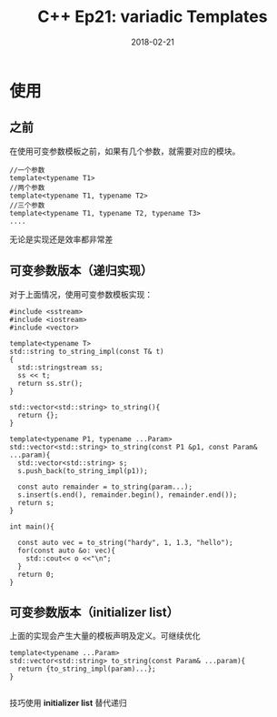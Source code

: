 #+TITLE: C++ Ep21: variadic Templates
#+DATE: 2018-02-21
#+LAYOUT: post
#+TAGS: Template
#+CATEGORIES: C++ Weekly

* 使用
** 之前
在使用可变参数模板之前，如果有几个参数，就需要对应的模块。
#+HTML: <!-- more -->

#+BEGIN_SRC C++
  //一个参数
  template<typename T1>
  //两个参数
  template<typename T1, typename T2>
  //三个参数
  template<typename T1, typename T2, typename T3>
  ....
#+END_SRC
无论是实现还是效率都非常差
** 可变参数版本（递归实现）
对于上面情况，使用可变参数模板实现：

#+BEGIN_SRC C++
  #include <sstream>
  #include <iostream>
  #include <vector>

  template<typename T>
  std::string to_string_impl(const T& t)
  {
	std::stringstream ss;
	ss << t;
	return ss.str();
  }

  std::vector<std::string> to_string(){
	return {};
  }

  template<typename P1, typename ...Param>
  std::vector<std::string> to_string(const P1 &p1, const Param& ...param){
	std::vector<std::string> s;
	s.push_back(to_string_impl(p1));

	const auto remainder = to_string(param...);
	s.insert(s.end(), remainder.begin(), remainder.end());
	return s;
  }

  int main(){

	const auto vec = to_string("hardy", 1, 1.3, "hello");
	for(const auto &o: vec){
	  std::cout<< o <<"\n";
	}
	return 0;
  }
#+END_SRC
** 可变参数版本（initializer list）
上面的实现会产生大量的模板声明及定义。可继续优化

#+BEGIN_SRC C++
  template<typename ...Param>
  std::vector<std::string> to_string(const Param& ...param){
	return {to_string_impl(param)...};
  }

#+END_SRC
技巧使用 *initializer list* 替代递归

